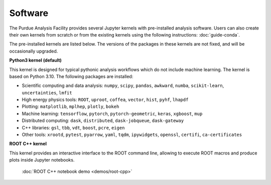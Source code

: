 Software
==========================

The Purdue Analysis Facility provides several Jupyter kernels with pre-installed analysis software.
Users can also create their own kernels from scratch or from the existing kernels using the following instructions:
:doc:`guide-conda`.

The pre-installed kernels are listed below. The versions of the packages in these kernels are not fixed,
and will be occasionally upgraded.

.. image:: images/kernels.png
   :width: 300
   :align: center

**Python3 kernel (default)**

This kernel is designed for typical pythonic analysis workflows which do not include machine learning.
The kernel is based on Python 3.10. The following packages are installed:

* Scientific computing and data analysis: ``numpy``, ``scipy``, ``pandas``, ``awkward``, ``numba``,
  ``scikit-learn``, ``uncertainties``, ``lmfit``
* High energy physics tools: ``ROOT``, ``uproot``, ``coffea``, ``vector``, ``hist``, ``pyhf``, ``lhapdf``
* Plotting: ``matplotlib``, ``mplhep``, ``plotly``, ``bokeh``
* Machine learning: ``tensorflow``, ``pytorch``, ``pytorch-geometric``, ``keras``, ``xgboost``, ``mup``
* Distributed computing: ``dask``, ``distributed``, ``dask-jobqueue``, ``dask-gateway``
* C++ libraries: ``gsl``, ``tbb``, ``vdt``, ``boost``, ``pcre``, ``eigen``
* Other tools: ``xrootd``, ``pytest``, ``pyarrow``, ``yaml``, ``tqdm``, ``ipywidgets``, ``openssl``, ``certifi``, ``ca-certificates``

**ROOT C++ kernel**

This kernel provides an interactive interface to the ROOT command line,
allowing to execute ROOT macros and produce plots inside Jupyter notebooks.

   :doc:`ROOT C++ notebook demo <demos/root-cpp>`